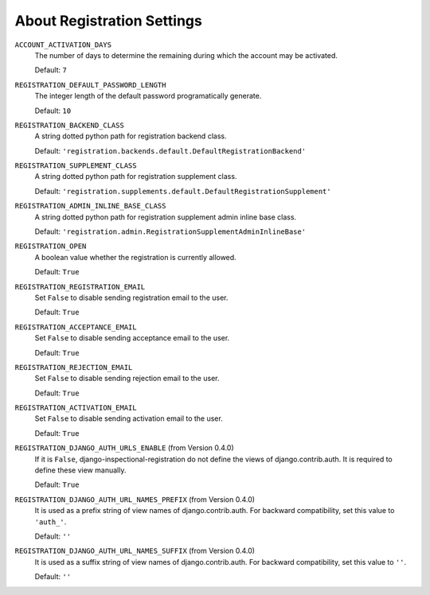******************************************************
 About Registration Settings
******************************************************

``ACCOUNT_ACTIVATION_DAYS``
    The number of days to determine the remaining during which the account may
    be activated.

    Default: ``7``

``REGISTRATION_DEFAULT_PASSWORD_LENGTH``
    The integer length of the default password programatically generate.

    Default: ``10``

``REGISTRATION_BACKEND_CLASS``
    A string dotted python path for registration backend class.

    Default: ``'registration.backends.default.DefaultRegistrationBackend'``

``REGISTRATION_SUPPLEMENT_CLASS``
    A string dotted python path for registration supplement class.

    Default: ``'registration.supplements.default.DefaultRegistrationSupplement'``

``REGISTRATION_ADMIN_INLINE_BASE_CLASS``
    A string dotted python path for registration supplement admin inline base
    class.

    Default: ``'registration.admin.RegistrationSupplementAdminInlineBase'``

``REGISTRATION_OPEN``
    A boolean value whether the registration is currently allowed.

    Default: ``True``

``REGISTRATION_REGISTRATION_EMAIL``
    Set ``False`` to disable sending registration email to the user.

    Default: ``True``

``REGISTRATION_ACCEPTANCE_EMAIL``
    Set ``False`` to disable sending acceptance email to the user.

    Default: ``True``

``REGISTRATION_REJECTION_EMAIL``
    Set ``False`` to disable sending rejection email to the user.

    Default: ``True``

``REGISTRATION_ACTIVATION_EMAIL``
    Set ``False`` to disable sending activation email to the user.

    Default: ``True``

``REGISTRATION_DJANGO_AUTH_URLS_ENABLE`` (from Version 0.4.0)
    If it is ``False``, django-inspectional-registration do not define the views of django.contrib.auth.
    It is required to define these view manually.

    Default: ``True``

``REGISTRATION_DJANGO_AUTH_URL_NAMES_PREFIX`` (from Version 0.4.0)
    It is used as a prefix string of view names of django.contrib.auth.
    For backward compatibility, set this value to ``'auth_'``.

    Default: ``''``

``REGISTRATION_DJANGO_AUTH_URL_NAMES_SUFFIX`` (from Version 0.4.0)
    It is used as a suffix string of view names of django.contrib.auth.
    For backward compatibility, set this value to ``''``.

    Default: ``''``
